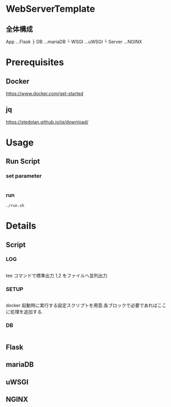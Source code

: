 * WebServerTemplate
** 全体構成
   App          ...Flask
   ├ DB        ...mariaDB
   └ WSGI      ...uWSGI
      └ Server ...NGINX

* Prerequisites
** Docker
   https://www.docker.com/get-started
** jq
   https://stedolan.github.io/jq/download/
* Usage
** Run Script
*** set parameter
    #+INCLUDE: "./run.sh" src bash :range-begin "### USR ###" :range-end "^#":lines "4-10"
   
*** run
   #+begin_src shell
     ./run.sh
   #+end_src
  
* Details
** Script
*** LOG
   #+INCLUDE: "./run.sh" src bash :range-begin "### LOG ###" :range-end "^#":lines "22-32"
   tee コマンドで標準出力 1,2 をファイルへ並列出力
*** SETUP
   #+INCLUDE: "./run.sh" src bash :range-begin "### SETUP ###" :range-end "^#":lines "32-41"
   docker 起動時に実行する設定スクリプトを用意.各ブロックで必要であればここに処理を追加する.
*** DB
   #+INCLUDE: "./run.sh" src bash :range-begin "### DB ###" :range-end "^#":lines "41-52"
   
** Flask
   
** mariaDB
** uWSGI
** NGINX
